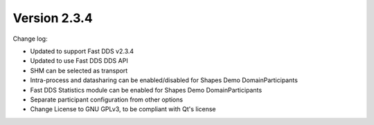Version 2.3.4
^^^^^^^^^^^^^

Change log:

* Updated to support Fast DDS v2.3.4
* Updated to use Fast DDS DDS API
* SHM can be selected as transport
* Intra-process and datasharing can be enabled/disabled for Shapes Demo DomainParticipants
* Fast DDS Statistics module can be enabled for Shapes Demo DomainParticipants
* Separate participant configuration from other options
* Change License to GNU GPLv3, to be compliant with Qt's license
